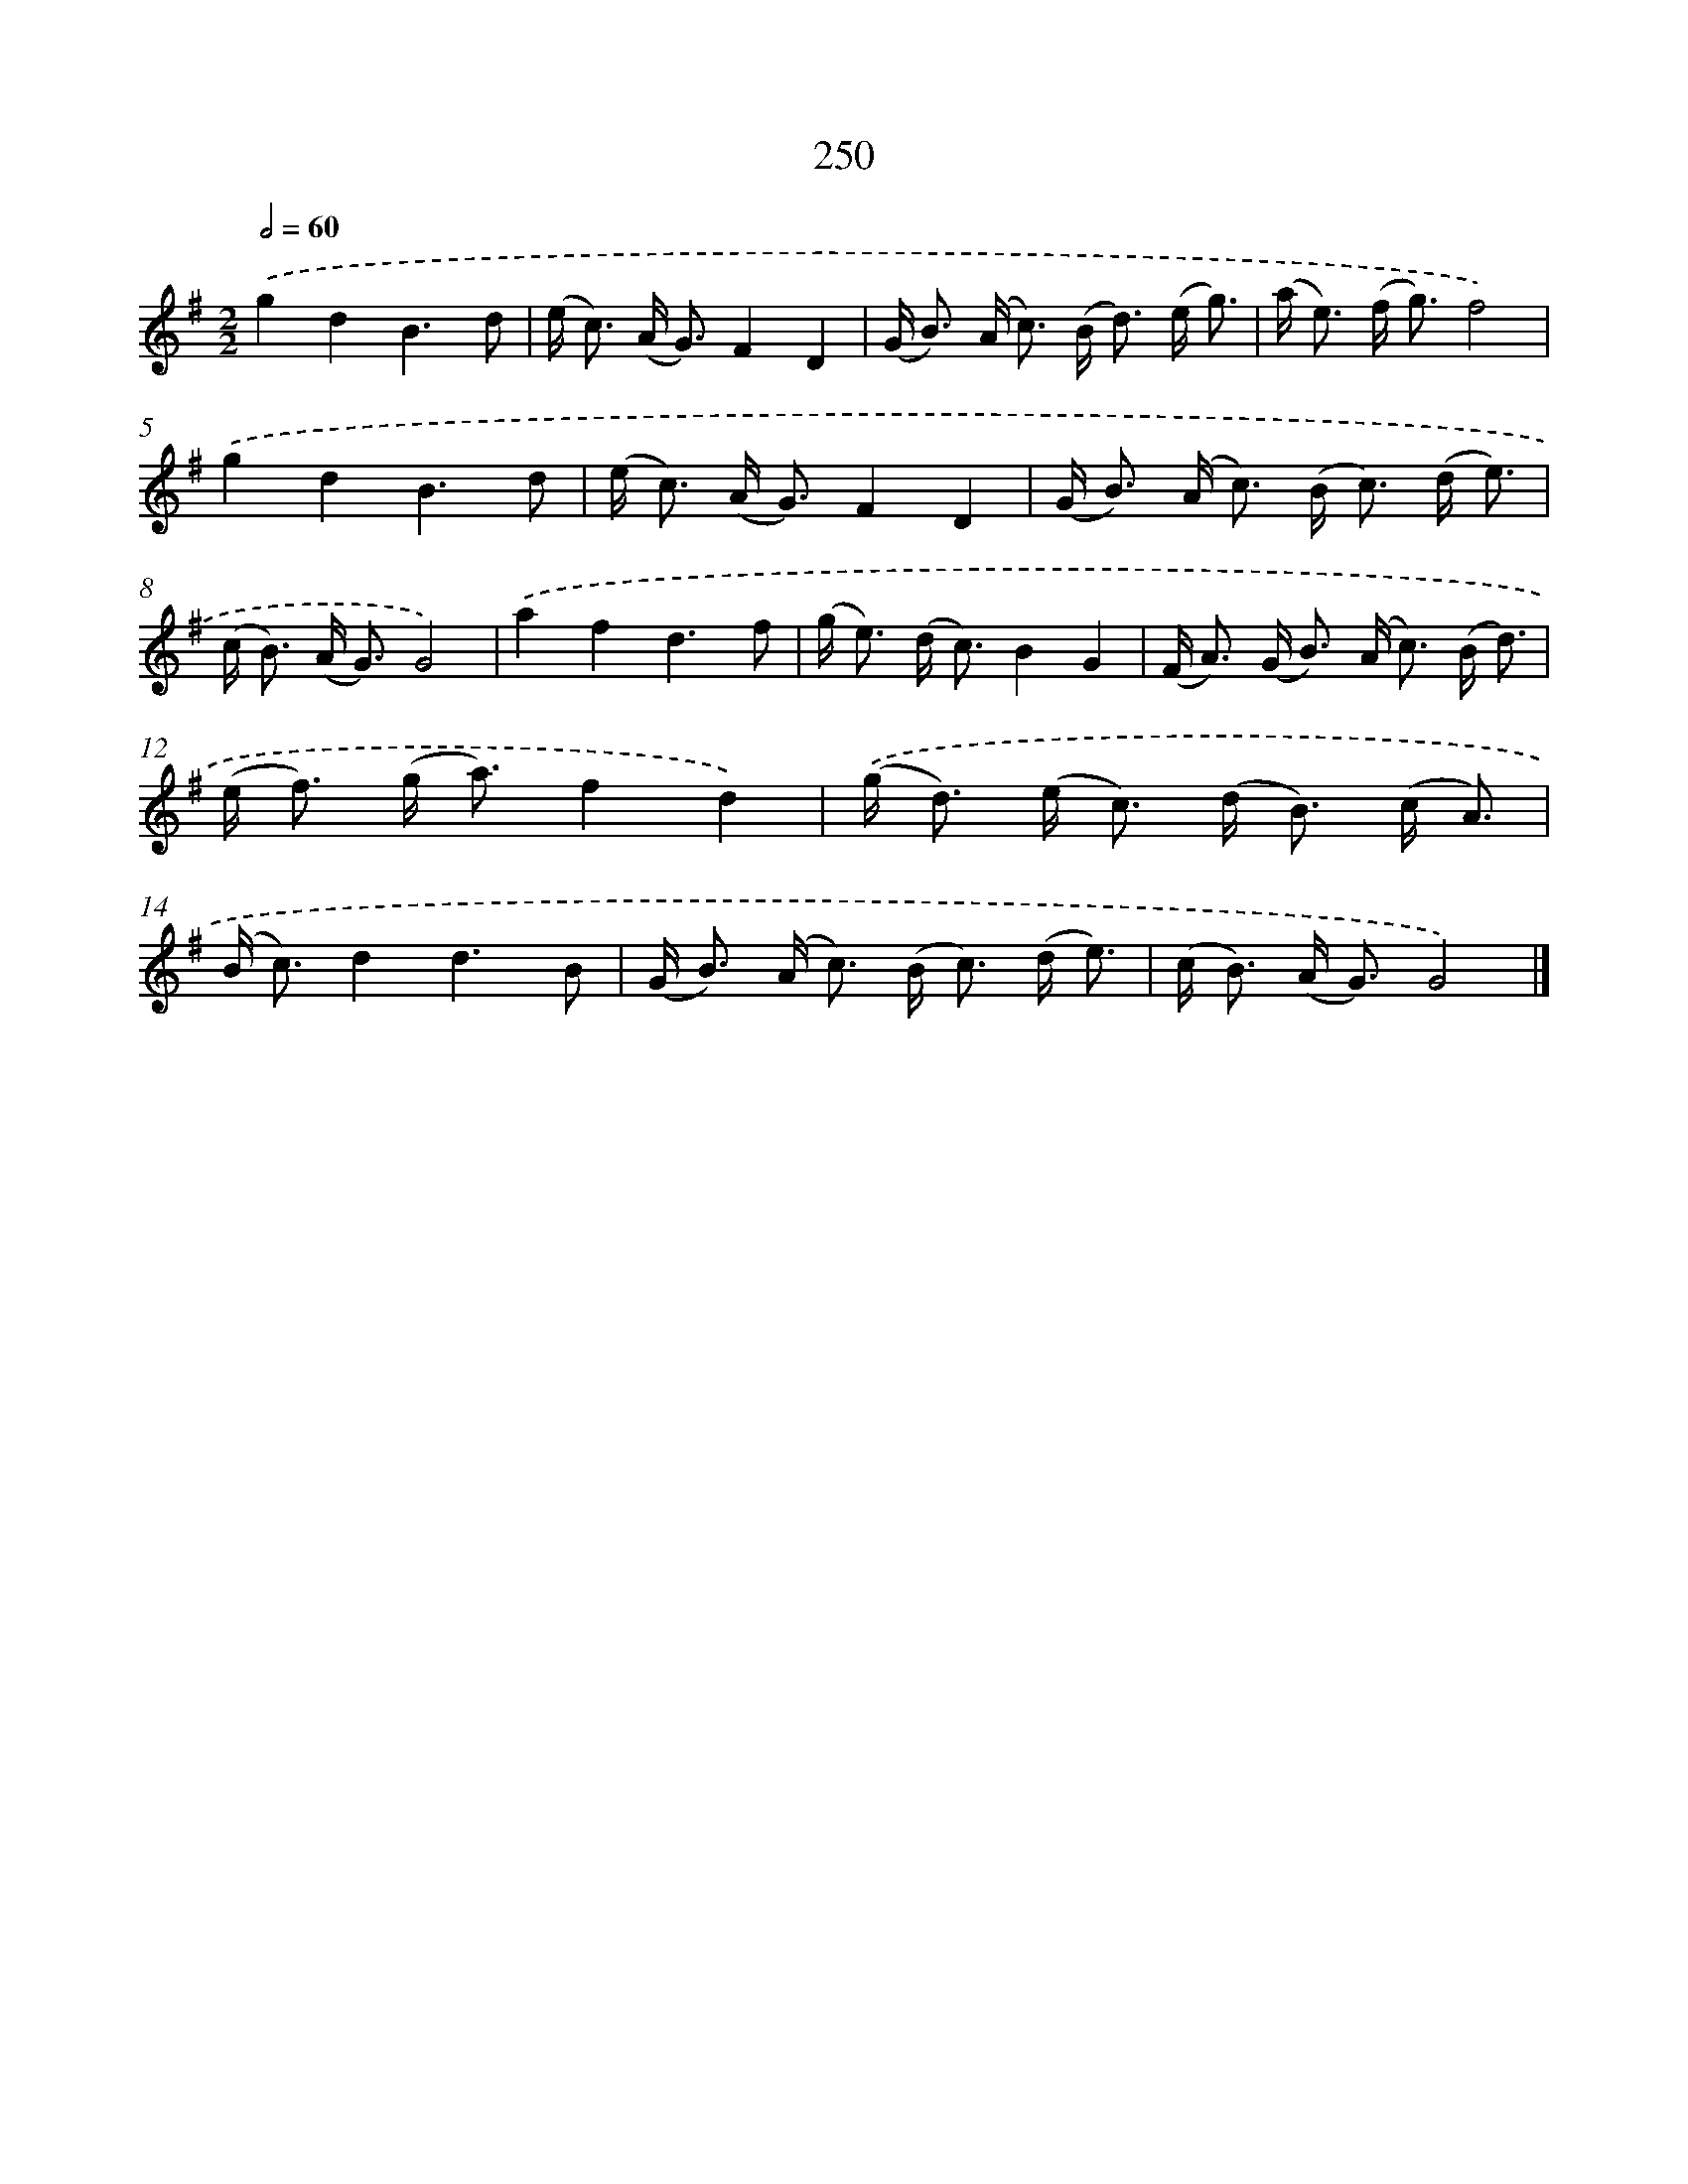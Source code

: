X: 11741
T: 250
%%abc-version 2.0
%%abcx-abcm2ps-target-version 5.9.1 (29 Sep 2008)
%%abc-creator hum2abc beta
%%abcx-conversion-date 2018/11/01 14:37:18
%%humdrum-veritas 1670025059
%%humdrum-veritas-data 2430469963
%%continueall 1
%%barnumbers 0
L: 1/8
M: 2/2
Q: 1/2=60
K: G clef=treble
.('g2d2B3d |
(e< c) (A< G)F2D2 |
(G< B) (A< c) (B< d) (e/ g3/) |
(a< e) (f< g)f4) |
.('g2d2B3d |
(e< c) (A< G)F2D2 |
(G< B) (A< c) (B< c) (d/ e3/) |
(c< B) (A< G)G4) |
.('a2f2d3f |
(g< e) (d< c)B2G2 |
(F< A) (G< B) (A< c) (B/ d3/) |
(e< f) (g< a)f2d2) |
.('(g< d) (e< c) (d< B) (c/ A3/) |
(B< c)d2d3B |
(G< B) (A< c) (B< c) (d/ e3/) |
(c< B) (A< G)G4) |]
